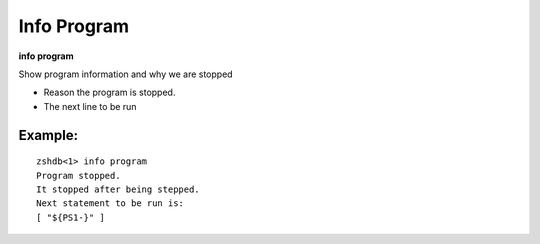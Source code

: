 .. index:: info; program
.. _info_program:

Info Program
------------

**info program**

Show program information and why we are stopped

* Reason the program is stopped.
* The next line to be run

Example:
++++++++

::

     zshdb<1> info program
     Program stopped.
     It stopped after being stepped.
     Next statement to be run is:
     [ "${PS1-}" ]


.. seealso::

   :ref:`info line <info_line>`, and :ref:`info source <info_source>`.
